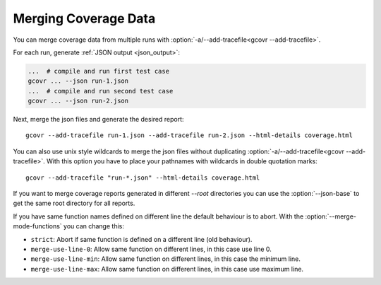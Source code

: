 
.. program is needed to resolve option links
.. program::  gcovr

.. _merging_coverage:

Merging Coverage Data
=====================

You can merge coverage data from multiple runs with
:option:`-a/--add-tracefile<gcovr --add-tracefile>`.

For each run, generate :ref:`JSON output <json_output>`:

.. code-block:: bash

    ...  # compile and run first test case
    gcovr ... --json run-1.json
    ...  # compile and run second test case
    gcovr ... --json run-2.json


Next, merge the json files and generate the desired report::

    gcovr --add-tracefile run-1.json --add-tracefile run-2.json --html-details coverage.html

You can also use unix style wildcards to merge the json files without
duplicating :option:`-a/--add-tracefile<gcovr --add-tracefile>`. With this option
you have to place your pathnames with wildcards in double quotation marks::

    gcovr --add-tracefile "run-*.json" --html-details coverage.html

If you want to merge coverage reports generated in different `--root` directories you
can use the :option:`--json-base` to get the same root directory for all reports.

If you have same function names defined on different line the default behaviour is to abort.
With the :option:`--merge-mode-functions` you can change this:

- ``strict``: Abort if same function is defined on a different line (old behaviour).
- ``merge-use-line-0``: Allow same function on different lines, in this case use line 0.
- ``merge-use-line-min``: Allow same function on different lines, in this case the minimum line.
- ``merge-use-line-max``: Allow same function on different lines, in this case use maximum line.

.. versionadded:: NEXT

   The :option:`gcovr --json-base` option.
   The :option:`gcovr --merge-mode-functions` option.
